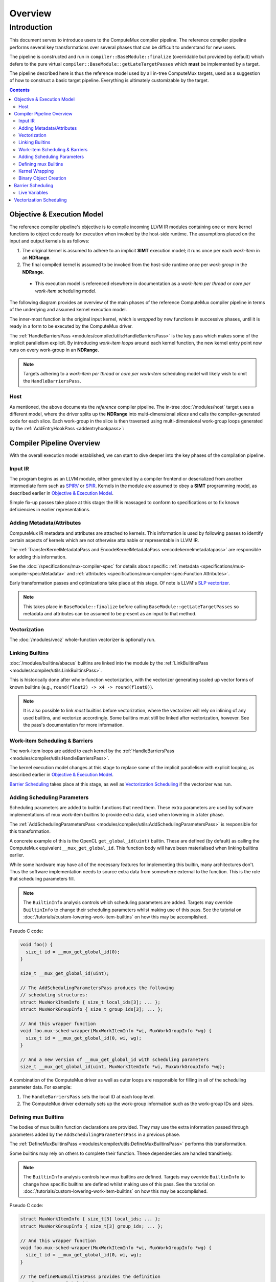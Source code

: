 Overview
========

Introduction
------------

This document serves to introduce users to the ComputeMux compiler pipeline.
The reference compiler pipeline performs several key transformations over
several phases that can be difficult to understand for new users.

The pipeline is constructed and run in ``compiler::BaseModule::finalize``
(overridable but provided by default) which defers to the pure virtual
``compiler::BaseModule::getLateTargetPasses`` which **must** be implemented by
a target.

The pipeline described here is thus the reference model used by all in-tree
ComputeMux targets, used as a suggestion of how to construct a basic target
pipeline. Everything is ultimately customizable by the target.

.. contents:: Contents
   :local:

Objective & Execution Model
^^^^^^^^^^^^^^^^^^^^^^^^^^^

The reference compiler pipeline's objective is to compile incoming
LLVM IR modules containing one or more kernel functions to object code ready
for execution when invoked by the host-side runtime. The assumptions placed on
the input and output kernels is as follows:

1. The original kernel is assumed to adhere to an implicit **SIMT** execution
   model; it runs once per each *work-item* in an **NDRange**.
2. The final compiled kernel is assumed to be invoked from the host-side
   runtime once per *work-group* in the **NDRange**.

  * This execution model is referenced elsewhere in documentation as a
    *work-item per thread* or *core per work-item* scheduling model.

The following diagram provides an overview of the main phases of the reference
ComputeMux compiler pipeline in terms of the underlying and assumed kernel
execution model.

The inner-most function is the original input kernel, which is *wrapped* by new
functions in successive phases, until it is ready in a form to be executed by
the ComputeMux driver.

.. graphviz::
  :name: ComputeMux Compiler Execution Model Overview
  :caption: Overview of the passes involved in handling the kernel execution model

  digraph ExecutionModel {
    ranksep=0.75
    compound = true;
    graph [colorscheme=ylgnbu9];

    graph [fontname = "Courier New"];
    node [fontname = "Courier New"];
    edge [fontname = "Courier New"];

    Driver [
      shape = box;
      label = "Driver entry point";
    ];
    BarrierWrapper [
      shape = box;
      label = "@foo.mux-barrier-wrapper(/* kernel params */)";
    ];
    OrigKernel [
      shape = box;
      label = "@foo(/* kernel params */)";
    ];

    Link1 [
      shape = octagon;
      label = "for (wg : nd_range)";
    ]
    Link2 [
      shape = octagon;
      label = "for (wi : wg)";
    ]

    subgraph cluster_driver {
      bgcolor=1
      label="ComputeMux Driver";
      labeljust=r

      Driver;
      Link1;

      subgraph cluster_barrier_wrapper {
        bgcolor=3
        label="HandleBarriersPass";
        labeljust=r

        BarrierWrapper;
        Link2;

        subgraph cluster_foo {
          bgcolor=5
          label="Original kernel";

          OrigKernel;
        }
      }
    }

    Driver -> Link1
    Link1 -> BarrierWrapper
    BarrierWrapper -> Link2
    Link2 -> OrigKernel [lhead=cluster_foo]
  }

The :ref:`HandleBarriersPass <modules/compiler/utils:HandleBarriersPass>` is
the key pass which makes some of the implicit parallelism explicit. By
introducing *work-item loops* around each kernel function, the new kernel entry
point now runs on every work-group in an **NDRange**.

.. note::

  Targets adhering to a *work-item per thread* or *core per work-item*
  scheduling model will likely wish to omit the ``HandleBarriersPass``.

Host
****

As mentioned, the above documents the *reference* compiler pipeline. The in-tree
:doc:`/modules/host` target uses a different model, where the driver splits up
the **NDRange** into multi-dimensional *slices* and calls the
compiler-generated code for each slice. Each work-group in the slice is then
traversed using multi-dimensional work-group loops generated by the
:ref:`AddEntryHookPass <addentryhookpass>`:

.. graphviz::
  :name: ComputeMux Compiler Host Execution Model Overview
  :caption: Overview of the host target's excecution model

  digraph ExecutionModel {
    ranksep=0.75
    compound = true;
    graph [colorscheme=ylgnbu9];

    graph [fontname = "Courier New"];
    node [fontname = "Courier New"];
    edge [fontname = "Courier New"];

    Driver [
      shape = box;
      label = "Driver entry point";
    ];
    AddEntryHookPass [
      shape = box;
      label = "@foo.host-entry-hook(/* ABI params */)";
    ];
    BarrierWrapper [
      shape = box;
      label = "@foo.mux-barrier-wrapper(/* kernel params */)";
    ];
    OrigKernel [
      shape = box;
      label = "@foo(/* kernel params */)";
    ];

    Link1 [
      shape = octagon;
      label = "for (slice : nd_range)";
    ]
    Link2 [
      shape = octagon;
      label = "for (wg : slice)";
    ]
    Link3 [
      shape = octagon;
      label = "for (wi : wg)";
    ]

    subgraph cluster_driver {
      bgcolor=1
      label="ComputeMux Driver";
      labeljust=r

      Driver;
      Link1;

      subgraph cluster_entry_hook {
        bgcolor=2
        label="AddEntryHookPass";
        labeljust=r

        AddEntryHookPass;
        Link2;

        subgraph cluster_barrier_wrapper {
          bgcolor=3
          label="HandleBarriersPass";
          labeljust=r

          BarrierWrapper;
          Link3;

          subgraph cluster_foo {
            bgcolor=5
            label="Original kernel";

            OrigKernel;
          }
        }
      }
    }

    Driver -> Link1
    Link1 -> AddEntryHookPass
    AddEntryHookPass -> Link2
    Link2 -> BarrierWrapper
    BarrierWrapper -> Link3
    Link3 -> OrigKernel [lhead=cluster_foo]
  }

Compiler Pipeline Overview
^^^^^^^^^^^^^^^^^^^^^^^^^^

With the overall execution model established, we can start to dive deeper into
the key phases of the compilation pipeline.

.. graphviz::
  :name: ComputeMux Compiler Overview
  :caption: Overview of compilation pipeline

  digraph {
    ranksep=0.75
    compound = true;
    graph [colorscheme=ylgnbu9];

    graph [fontname = "Courier New"];
    node [fontname = "Courier New"];
    edge [fontname = "Courier New"];

    N1 [
      shape = box
      style=filled
      fillcolor="#f5f2ca"
      label = "Input IR"
    ]

    N2 [
      shape = box
      style=filled
      fillcolor="#dfeabf"
      label = "Adding Metadata/Attributes"
    ]

    N3 [
      shape = box
      style=filled
      fillcolor="#c8e2b7"
      label = "Vecz"
    ]

    N4 [
      shape = box
      style=filled
      fillcolor="#afdab2"
      label = "Linking Builtins"
    ]

    N5 [
      shape = box
      style=filled
      fillcolor="#96d2b0"
      label = "Work-item Scheduling & Barriers"
    ]

    N6 [
      shape = box
      style=filled
      fillcolor="#7dc9b1"
      label = "Adding Scheduling Parameters"
    ]

    N7 [
      shape = box
      style=filled
      fillcolor="#63c0b5"
      label = "Defining mux builtins"
    ]

    N8 [
      shape = box
      style=filled
      fillcolor="#4bb5b9"
      label = "Kernel Wrapping"
    ]

    N9 [
      shape = box
      style=filled
      fillcolor="#36aabd"
      label = "Binary Object Creation"
    ]
    // #289ec1
    N1 -> N2 -> N3 -> N4 -> N5 -> N6 -> N7 -> N8 -> N9
    N2 -> N4
  }


.. _pipeline_overview:

Input IR
********

The program begins as an LLVM module, either generated by a compiler frontend
or deserialized from another intermediate form such as `SPIRV`_ or `SPIR`_.
Kernels in the module are assumed to obey a **SIMT** programming model, as
described earlier in `Objective & Execution Model`_.

Simple fix-up passes take place at this stage: the IR is massaged to conform to
specifications or to fix known deficiencies in earlier representations.

Adding Metadata/Attributes
**************************

ComputeMux IR metadata and attributes are attached to kernels. This information
is used by following passes to identify certain aspects of kernels which are
not otherwise attainable or representable in LLVM IR.

The :ref:`TransferKernelMetadataPass and EncodeKernelMetadataPass
<encodekernelmetadatapass>` are responsible for adding this information.

See the :doc:`/specifications/mux-compiler-spec` for details about specific
:ref:`metadata <specifications/mux-compiler-spec:Metadata>` and
:ref:`attributes <specifications/mux-compiler-spec:Function Attributes>`.

Early transformation passes and optimizations take place at this stage. Of note
is LLVM's `SLP vectorizer`_.

.. note::

  This takes place in ``BaseModule::finalize`` before calling
  ``BaseModule::getLateTargetPasses`` so metadata and attributes can be assumed
  to be present as an input to that method.

Vectorization
*************

The :doc:`/modules/vecz` whole-function vectorizer is optionally run.

Linking Builtins
****************

:doc:`/modules/builtins/abacus` builtins are linked into the module by the
:ref:`LinkBuiltinsPass <modules/compiler/utils:LinkBuiltinsPass>`.

This is historically done after whole-function vectorization, with the
vectorizer generating scaled up vector forms of known builtins (e.g.,
``round(float2) -> x4 -> round(float8)``).

.. note::

   It is also possible to link *most* builtins before vectorization, where the
   vectorizer will rely on inlining of any used builtins, and vectorize
   accordingly. Some builtins must still be linked after vectorization,
   however. See the pass's documentation for more information.

Work-item Scheduling & Barriers
*******************************

The work-item loops are added to each kernel by the :ref:`HandleBarriersPass
<modules/compiler/utils:HandleBarriersPass>`.

The kernel execution model changes at this stage to replace some of the implicit
parallelism with explicit looping, as described earlier in `Objective &
Execution Model`_.

`Barrier Scheduling`_ takes place at this stage, as well as `Vectorization
Scheduling`_ if the vectorizer was run.

Adding Scheduling Parameters
****************************

Scheduling parameters are added to builtin functions that need them. These
extra parameters are used by software implementations of mux work-item builtins
to provide extra data, used when lowering in a later phase.

The :ref:`AddSchedulingParametersPass
<modules/compiler/utils:AddSchedulingParametersPass>` is responsible for this
transformation.

A concrete example of this is the OpenCL ``get_global_id(uint)`` builtin.
These are defined (by default) as calling the ComputeMux equivalent
``__mux_get_global_id``. This function body will have been materialised when
linking builtins earlier.

While some hardware may have all of the necessary features for implementing
this builtin, many architectures don't. Thus the software implementation
needs to source extra data from somewhere external to the function. This is
the role that scheduling parameters fill.

.. note::

  The ``BuiltinInfo`` analysis controls which scheduling parameters are added.
  Targets may override ``BuiltinInfo`` to change their scheduling parameters
  whilst making use of this pass. See the tutorial on
  :doc:`/tutorials/custom-lowering-work-item-builtins` on how this may be
  accomplished.

Pseudo C code:

.. code:: c

  void foo() {
    size_t id = __mux_get_global_id(0);
  }

  size_t __mux_get_global_id(uint);

  // The AddSchedulingParametersPass produces the following
  // scheduling structures:
  struct MuxWorkItemInfo { size_t local_ids[3]; ... };
  struct MuxWorkGroupInfo { size_t group_ids[3]; ... };

  // And this wrapper function
  void foo.mux-sched-wrapper(MuxWorkItemInfo *wi, MuxWorkGroupInfo *wg) {
    size_t id = __mux_get_global_id(0, wi, wg);
  }

  // And a new version of __mux_get_global_id with scheduling parameters
  size_t __mux_get_global_id(uint, MuxWorkItemInfo *wi, MuxWorkGroupInfo *wg);

A combination of the ComputeMux driver as well as outer loops are responsible
for filling in all of the scheduling parameter data. For example:

1. The ``HandleBarriersPass`` sets the local ID at each loop level.

2. The ComputeMux driver externally sets up the work-group information such as
   the work-group IDs and sizes.

Defining mux Builtins
*********************

The bodies of mux builtin function declarations are provided. They may use the
extra information passed through parameters added by the
``AddSchedulingParametersPass`` in a previous phase.

The :ref:`DefineMuxBuiltinsPass <modules/compiler/utils:DefineMuxBuiltinsPass>`
performs this transformation.

Some builtins may rely on others to complete their function. These dependencies
are handled transitively.

.. note::

  The ``BuiltinInfo`` analysis controls how mux builtins are defined. Targets
  may override ``BuiltinInfo`` to change how specific builtins are defined
  whilst making use of this pass. See the tutorial on
  :doc:`/tutorials/custom-lowering-work-item-builtins` on how this may be
  accomplished.

Pseudo C code:

.. code:: c

  struct MuxWorkItemInfo { size_t[3] local_ids; ... };
  struct MuxWorkGroupInfo { size_t[3] group_ids; ... };

  // And this wrapper function
  void foo.mux-sched-wrapper(MuxWorkItemInfo *wi, MuxWorkGroupInfo *wg) {
    size_t id = __mux_get_global_id(0, wi, wg);
  }

  // The DefineMuxBuiltinsPass provides the definition
  // of __mux_get_global_id:
  size_t __mux_get_global_id(uint i, MuxWorkItemInfo *wi, MuxWorkGroupInfo *wg) {
    return (__mux_get_group_id(i, wi, wg) * __mux_get_local_size(i, wi, wg)) +
           __mux_get_local_id(i, wi, wg) + __mux_get_global_offset(i, wi, wg);
  }

  // And thus the definition of __mux_get_group_id...
  size_t __mux_get_group_id(uint i, MuxWorkItemInfo *wi, MuxWorkGroupInfo *wg) {
    return i >= 3 ? 0 : wg->group_ids[i];
  }

  // and __mux_get_local_id, etc
  size_t __mux_get_local_id(uint i, MuxWorkItemInfo *wi, MuxWorkGroupInfo *wg) {
    return i >= 3 ? 0 : wi->local_ids[i];
  }

Kernel Wrapping
***************

kernel's ABI is finalized, ready for it being called by the ComputeMux driver.

The :ref:`AddKernelWrapperPass <modules/compiler/utils:AddKernelWrapperPass>`
performs this transformation.

Kernel parameters are packed together into an auto-generated ``struct`` type. A
pointer to this structure is passed as the first parameter to the new kernel.

Scheduling parameters such as the ``work-group info`` are also preserved and
passed to this new kernel.

Scheduling parameters such as the ``work-item info`` that do not constitute the
kernel ABI are initialized by the wrapper, before being passed to the wrapped
kernel.

.. note::

  The ``BuiltinInfo`` analysis controls scheduling parameters and how they
  interact with the kernel ABI. Targets may override ``BuiltinInfo`` to change
  how specific builtins are defined whilst making use of this pass. See the
  tutorial on :doc:`/tutorials/custom-lowering-work-item-builtins` on how this
  may be accomplished.

Pseudo C code:

.. code:: c

  struct MuxWorkItemInfo { ... };
  struct MuxWorkGroupInfo { ... };

  void foo(global int *a, double f, MuxWorkItemInfo *, MuxWorkGroupInfo *);

  // AddKernelWrapperPass produces the following packed-argument struct:
  struct MuxPackedArgs.foo { global int *a; double f; };

  // AddKernelWrapperPass produces the following wrapper:
  void foo.mux-kernel-wrapper(MuxPackedArgs.foo *args, MuxWorkGroupInfo *wg) {
    // Note - the default behaviour is to stack-allocate MuxWorkItemInfo,
    // leaving all fields uninitialized. The previous compiler passes always
    // 'set' values before they 'get' them. Targets can customize this
    // behaviour: see the tutoral linked above.
    MuxWorkItemInfo wi;
    global int *a = args->a;
    double f = args->f;
    return foo(a, f, &wi, wg);
  }

Binary Object Creation
**********************

Any final passes are run now before the module is passed off to generate an
object file. For ahead-of-time targets, this may involve calling on LLVM to
generate an ELF file. For just-in-time targets, nothing further may be done at
this stage - instead deferring compilation until execution time.

When presented with a binary object, the host runtime needs to identify the
kernel to call. A common approach used by ComputeMux compiler targets is to run
the :ref:`AddMetadataPass <modules/compiler/utils:addmetadatapass<analysisty,
handlerty>>` which helps to encode kernel metadata into the final ELF file. This can then be decoded

.. _SPIR: https://www.khronos.org/registry/spir
.. _SPIRV: https://www.khronos.org/registry/spir-v/
.. _SLP vectorizer: https://www.llvm.org/docs/Vectorizers.html#the-slp-vectorizer

Barrier Scheduling
^^^^^^^^^^^^^^^^^^

The fact that the :ref:`HandleBarriersPass
<modules/compiler/utils:HandleBarriersPass>` handles both barriers and
work-item loops can be confusing to newcomers. These two concepts are in fact
linked. Taking the kernel code below, this section will show how the
``HandleBarriersPass`` lays out and schedules a kernel's work-item loops in the
face of barriers.

.. code:: c

   kernel void foo(global int *a, global int *b) {
     // pre barrier code - foo.mux-barrier-region.0()
     size_t id = get_global_id(0);
     a[id] += 4;
     // barrier
     barrier(CLK_GLOBAL_MEM_FENCE);
     // post barrier code - foo.mux-barrier-region.1()
     b[id] += 4;
   }

The kernel has one global barrier, and one statement on either side of it. The
``HandleBarriersPass`` conceptually breaks down the kernel into *barrier
regions*, which constitute the code following the control-flow between all
barriers in the kernel. The example above has two regions: the first contains
the call to ``get_global_id`` and the read/update/write of global memory
pointed to by ``a``; the second contains the read/update/write of global memory
pointed to by ``b``.

To correctly observe the barrier's semantics, all work-items in the work-group
need to execute the first barrier region before beginning the second. Thus the
``HandleBarriersPass`` produces two sets of work-item loops to schedule this
kernel:

.. graphviz::
  :name: ComputeMux Barrier Layout
  :caption: How a simple barrier is laid out by HandleBarriersPass

  digraph ExecutionModel {
    ranksep=0.75
    compound = true;
    graph [colorscheme=ylgnbu9];

    graph [fontname = "Courier New"];
    node [fontname = "Courier New"];
    edge [fontname = "Courier New"];

    BarrierWrapper [
      shape = box;
      label = "@foo.mux-barrier-wrapper()";
    ];

    OrigKernel0 [
      shape = box;
      label = "@foo.mux-barrier-region.0()\l  a[id] += 4;\l";
    ];
    OrigKernel1 [
      shape = box;
      label = "@foo.mux-barrier-region.1()\l  b[id] += 4;\l";
    ];
    Fence [
      shape = box;
      label = "fence";
    ]


    Link1 [
      shape = octagon;
      label = "for (wi : wg)";
    ]
    Link2 [
      shape = octagon;
      label = "for (wi : wg)";
    ]

    subgraph cluster_barrier_wrapper {
      bgcolor=3
      label="HandleBarriersPass";
      labeljust=r

      BarrierWrapper
      Link1

      subgraph cluster_foo {
        bgcolor=5
        label="";

        OrigKernel0;
      }

      Fence

      Link2

      subgraph cluster_foo2 {
        bgcolor=5
        label="";

        OrigKernel1;
      }
    }

    BarrierWrapper -> Link1
    Link1 -> OrigKernel0 [dir=both]
    OrigKernel0 -> Fence
    Fence -> Link2
    Link2 -> OrigKernel1 [dir=both]
  }

Live Variables
**************

Note also that ``id`` is a *live variable* whose lifetime traverses the
barrier. The ``HandleBarriersPass`` creates a structure of live variables which
are passed between the successive barrier regions, containing data that needs
to be live in future regions.

In this case, however, calls to certain builtins like ``get_global_id`` are
treated specially and are materialized anew in each barrier region where they
are used.

Vectorization Scheduling
^^^^^^^^^^^^^^^^^^^^^^^^

The :ref:`HandleBarriersPass <modules/compiler/utils:HandleBarriersPass>` is
responsible for laying out kernels which have been vectorized by the
:doc:`/modules/vecz` whole-function vectorizer.

The vectorizer creates multiple versions of the original kernel. Vectorized
kernels on their own are generally unable to fulfill work-group scheduling
requirements, as they operate only on a number of work-items equal to a
multiple of the vectorization factor. As such, for the general case, several
kernels must be combined to cover all work-items in the work-group; the
``HandleBarriersPass`` is responsible for this.

.. note::
  The following diagram uses a vectorization width of 4.

  For brevity, the diagram below only details in inner-most work-item loops.
  Most kernels will in reality have 2 outer levels of loops over the full *Y*
  and *Z* work-group dimensions.

.. graphviz::
  :name: ComputeMux Vectorized Barrier Layout
  :caption: How a vectorized kernel is laid out by HandleBarriersPass

  digraph ExecutionModel {
    ranksep=0.75
    compound = true;
    graph [colorscheme=ylgnbu9];

    graph [fontname = "Courier New"];
    node [fontname = "Courier New"];
    edge [fontname = "Courier New"];

    BarrierWrapper [
      shape = box;
      label = "@foo.mux-barrier-wrapper()";
    ];

    OrigKernel0 [
      shape = box;
      label = "@__vecz_v4_foo()";
    ];
    OrigKernel1 [
      shape = box;
      label = "@foo()";
    ];
    ScalarPH [
      shape = box;
      label = "<scalar check>";
    ];
    Exit [
      shape = box;
      label = "return";
    ];

    Link1 [
      shape = box;
      label = "unsigned i = 0;\lunsigned wg_size = get_local_size(0);\lunsigned peel = wg_size % 4;\l";
    ]
    VectorPH [
      shape = box;
      label = "for (unsigned e = wg_size - peel; i < e; i += 4)";
    ]
    Link2 [
      shape = box;
      label = "for (; i < wg_size; i++)";
    ]

    subgraph cluster_barrier_wrapper {
      bgcolor=3
      label="HandleBarriersPass";
      labeljust=r

      BarrierWrapper
      Link1
      VectorPH

      subgraph cluster_foo {
        bgcolor=5
        label="";

        OrigKernel0;
      }

      ScalarPH

      Link2

      subgraph cluster_foo2 {
        bgcolor=5
        label="";

        OrigKernel1;
      }

      Exit
    }

    BarrierWrapper -> Link1
    Link1 -> VectorPH [label="if (wg_size != peel)"]
    Link1 -> ScalarPH [label="if (wg_size == peel)"]
    VectorPH -> OrigKernel0 [dir=both]
    OrigKernel0 -> ScalarPH
    ScalarPH -> Link2 [label="if (peel)"]
    Link2 -> OrigKernel1 [dir=both]
    ScalarPH -> Exit [label="if (!peel)"]
    OrigKernel1 -> Exit
  }

In the above example, the vectorized kernel is called to execute as many
work-items as possible, up to the largest multiple of the vectorization less
than or equal to the work-group size.

In the case that there are work-items remaining (i.e., if the work-group size
is not a multiple of 4) then the original scalar kernel is called on the up to
3 remaining work-items. These remaining work-items are typically called the
'peel' iterations by ComputeMux.

Note that other vectorized kernel layouts are possible. See the documentation
for the :ref:`HandleBarriersPass <modules/compiler/utils:HandleBarriersPass>`
to find out other possibilities.
